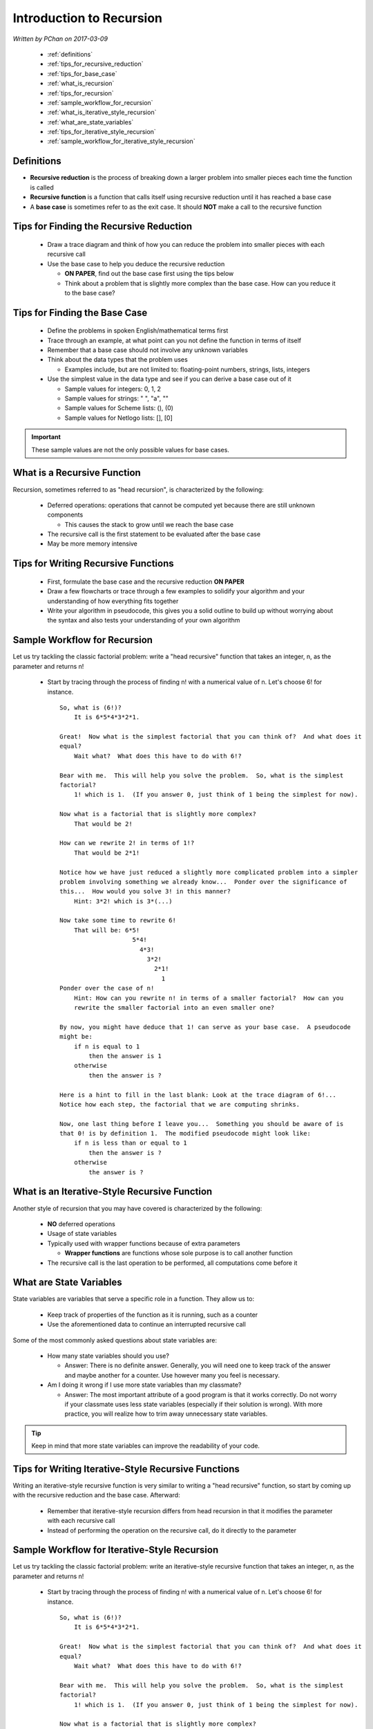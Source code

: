 Introduction to Recursion
=========================

.. |br| raw:: html

   <br />

*Written by PChan on 2017-03-09*
	      
  * :ref:`definitions`
  * :ref:`tips_for_recursive_reduction`
  * :ref:`tips_for_base_case`
  * :ref:`what_is_recursion`
  * :ref:`tips_for_recursion`
  * :ref:`sample_workflow_for_recursion`
  * :ref:`what_is_iterative_style_recursion`
  * :ref:`what_are_state_variables`
  * :ref:`tips_for_iterative_style_recursion`
  * :ref:`sample_workflow_for_iterative_style_recursion`

.. _definitions:

Definitions
-----------
* **Recursive reduction** is the process of breaking down a larger problem into smaller pieces each time
  the function is called
* **Recursive function** is a function that calls itself using recursive reduction until it has reached a
  base case
* A **base case** is sometimes refer to as the exit case.  It should **NOT** make a call to the recursive
  function

.. _tips_for_recursive_reduction:

Tips for Finding the Recursive Reduction
----------------------------------------
  * Draw a trace diagram and think of how you can reduce the problem into smaller pieces with each
    recursive call
  * Use the base case to help you deduce the recursive reduction

    * **ON PAPER**, find out the base case first using the tips below
    * Think about a problem that is slightly more complex than the base case.  How can you reduce it to
      the base case?

.. _tips_for_base_case:

Tips for Finding the Base Case
------------------------------
  * Define the problems in spoken English/mathematical terms first
  * Trace through an example, at what point can you not define the function in terms of itself
  * Remember that a base case should not involve any unknown variables
  * Think about the data types that the problem uses

    * Examples include, but are not limited to: floating-point numbers, strings, lists, integers
  
  * Use the simplest value in the data type and see if you can derive a base case out of it

    * Sample values for integers: 0, 1, 2
    * Sample values for strings: " ", "a", ""
    * Sample values for Scheme lists: (), (0)
    * Sample values for Netlogo lists: [], [0]

.. important::
   These sample values are not the only possible values for base cases.
      
.. _what_is_recursion:

What is a Recursive Function
----------------------------
Recursion, sometimes referred to as "head recursion", is characterized by the following:

  * Deferred operations: operations that cannot be computed yet because there are still unknown components

    * This causes the stack to grow until we reach the base case

  * The recursive call is the first statement to be evaluated after the base case
  * May be more memory intensive

.. _tips_for_recursion:

Tips for Writing Recursive Functions
------------------------------------
  * First, formulate the base case and the recursive reduction **ON PAPER**
  * Draw a few flowcharts or trace through a few examples to solidify your algorithm and your
    understanding of how everything fits together
  * Write your algorithm in pseudocode, this gives you a solid outline to build up without worrying about
    the syntax and also tests your understanding of your own algorithm

.. _sample_workflow_for_recursion:

Sample Workflow for Recursion
-----------------------------
Let us try tackling the classic factorial problem: write a "head recursive" function that takes an
integer, n, as the parameter and returns n!

  * Start by tracing through the process of finding n! with a numerical value of n.  Let's choose 6! for
    instance.

    .. highlight:: none

    ::

       So, what is (6!)?
           It is 6*5*4*3*2*1.
	   
       Great!  Now what is the simplest factorial that you can think of?  And what does it
       equal?
           Wait what?  What does this have to do with 6!?
	   
       Bear with me.  This will help you solve the problem.  So, what is the simplest
       factorial?
           1! which is 1.  (If you answer 0, just think of 1 being the simplest for now).
	   
       Now what is a factorial that is slightly more complex?
           That would be 2!
	   
       How can we rewrite 2! in terms of 1!?
           That would be 2*1!
	   
       Notice how we have just reduced a slightly more complicated problem into a simpler
       problem involving something we already know...  Ponder over the significance of
       this...  How would you solve 3! in this manner?
           Hint: 3*2! which is 3*(...)
	   
       Now take some time to rewrite 6!
           That will be: 6*5!
                           5*4!
                             4*3!
                               3*2!
                                 2*1!
                                   1     
       Ponder over the case of n!
           Hint: How can you rewrite n! in terms of a smaller factorial?  How can you
	   rewrite the smaller factorial into an even smaller one?
	   
       By now, you might have deduce that 1! can serve as your base case.  A pseudocode
       might be:
           if n is equal to 1
               then the answer is 1
           otherwise
               then the answer is ?
	       
       Here is a hint to fill in the last blank: Look at the trace diagram of 6!...
       Notice how each step, the factorial that we are computing shrinks.
    
       Now, one last thing before I leave you...  Something you should be aware of is
       that 0! is by definition 1.  The modified pseudocode might look like:
           if n is less than or equal to 1
               then the answer is ?
           otherwise
               the answer is ?

    .. highlight:: python

.. _what_is_iterative_style_recursion:

What is an Iterative-Style Recursive Function
---------------------------------------------
Another style of recursion that you may have covered is characterized by the following:

  * **NO** deferred operations
  * Usage of state variables
  * Typically used with wrapper functions because of extra parameters

    * **Wrapper functions** are functions whose sole purpose is to call another function
  * The recursive call is the last operation to be performed, all computations come before it

.. _what_are_state_variables:
   
What are State Variables
------------------------
State variables are variables that serve a specific role in a function.  They allow us to:

  * Keep track of properties of the function as it is running, such as a counter 
  * Use the aforementioned data to continue an interrupted recursive call

Some of the most commonly asked questions about state variables are:

  * How many state variables should you use?

    * Answer: There is no definite answer. Generally, you will need one to keep track of the answer and
      maybe another for a counter.  Use however many you feel is necessary.

  * Am I doing it wrong if I use more state variables than my classmate?

    * Answer: The most important attribute of a good program is that it works correctly.  Do not worry if
      your classmate uses less state variables (especially if their solution is wrong).  With more
      practice, you will realize how to trim away unnecessary state variables.

.. tip::
   Keep in mind that more state variables can improve the readability of your code.

.. _tips_for_iterative_style_recursion:

Tips for Writing Iterative-Style Recursive Functions
----------------------------------------------------
Writing an iterative-style recursive function is very similar to writing a "head recursive" function, so
start by coming up with the recursive reduction and the base case.  Afterward:

  * Remember that iterative-style recursion differs from head recursion in that it modifies the parameter
    with each recursive call
  * Instead of performing the operation on the recursive call, do it directly to the parameter

.. _sample_workflow_for_iterative_style_recursion:

Sample Workflow for Iterative-Style Recursion
---------------------------------------------
Let us try tackling the classic factorial problem: write an iterative-style recursive function that takes
an integer, n, as the parameter and returns n!

  * Start by tracing through the process of finding n! with a numerical value of n.  Let's choose 6! for
    instance.

    .. highlight:: none

    ::

       So, what is (6!)?
           It is 6*5*4*3*2*1.
	   
       Great!  Now what is the simplest factorial that you can think of?  And what does it
       equal?
           Wait what?  What does this have to do with 6!?
	   
       Bear with me.  This will help you solve the problem.  So, what is the simplest
       factorial?
           1! which is 1.  (If you answer 0, just think of 1 being the simplest for now).
	   
       Now what is a factorial that is slightly more complex?
           That would be 2!
	   
       How can we rewrite 2! in terms of 1!?
           That would be 2*1!
	   
       Notice how we have just reduced a slightly more complicated problem into a simpler
       problem involving something we already know...  Ponder over the significance of
       this...  How would you solve 3! in this manner?
           Hint: First, rewrite 3! as 3*2!  How do we write that in terms of 1!?
	   
       Now take some time to rewrite 6!
           That will be: 6*5!
                           5*4!
                             4*3!
                               3*2!
                                 2*1!
                                   1     
       Ponder over the case of n!
           Hint: How can you rewrite n! in terms of a smaller factorial?  How can you
	   rewrite the smaller factorial into an even smaller one?
	   
       By now, you might have deduce that 1! can serve as your base case.  Now how can
       we incorporate the usage of state variables, one of the distinguishing factors
       of iterative-style recursion?

       Remember that two of the main usage of state variables are to store the answer
       that you have calculated so far and to act as a counter.

       So let us start by adding a variable for our current answer.  The function
       header would look like:

       (define factorial (lambda (n product)
              ...
	      )

       Notice that in addition to n (the number to calculate the factorial for), we
       have product.  This allows us to keep track of the current product as we progress
       from one function call to another.

       But, how would we know when to stop?  It might be useful to have a counter that
       counts up to n.  A trace of (factorial n counter answer) when n is 6 is shown below:
       
       -----------------------------------------------------------------------
       | Function Call       | Current Value of n | Counter | Current Answer |
       -----------------------------------------------------------------------
       | (factorial 6 1 1)   |          6         |    1    |        1       |
       -----------------------------------------------------------------------
       | (factorial 6 2 2)   |          6         |    2    |        2       |
       -----------------------------------------------------------------------
       | (factorial 6 3 6)   |          6         |    3    |        6       |
       -----------------------------------------------------------------------
       | (factorial 6 4 24)  |          6         |    4    |       24       |
       -----------------------------------------------------------------------
       | (factorial 6 5 120) |          6         |    5    |      120       |
       -----------------------------------------------------------------------
       | (factorial 6 6 720) |          6         |    6    |      720       |
       -----------------------------------------------------------------------

       The actual code is left as an exercise for you to complete.  Remember to take
       into account 0!

    .. highlight:: python
